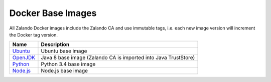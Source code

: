 .. _docker-base-images:

==================
Docker Base Images
==================

All Zalando Docker images include the Zalando CA and use immutable tags,
i.e. each new image version will increment the Docker tag version.

========= ===========
Name      Description
========= ===========
Ubuntu_   Ubuntu base image
OpenJDK_  Java 8 base image (Zalando CA is imported into Java TrustStore)
Python_   Python 3.4 base image
Node.js_  Node.js base image
========= ===========

.. _Ubuntu: https://github.com/zalando/docker-ubuntu
.. _OpenJDK: https://github.com/zalando/docker-openjdk
.. _Python: https://github.com/zalando/docker-python
.. _Node.js: https://github.com/zalando/docker-node

